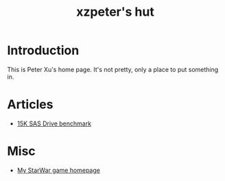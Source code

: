 #+TITLE: xzpeter's hut
#+OPTIONS: toc:t num:t

* Introduction

  This is Peter Xu's home page. It's not pretty, only a place to put
  something in.

* Articles

- [[file:SAS-15K-disk-benchmark-and-study.html][15K SAS Drive benchmark]]

* Misc

- [[http://xzpeter.github.com/starwar][My StarWar game homepage]]
